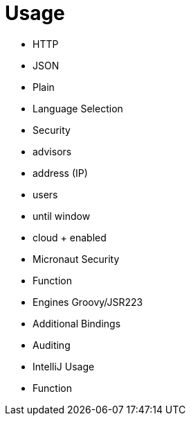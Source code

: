 
[[_usage]]
= Usage

* HTTP
    * JSON
    * Plain
    * Language Selection
* Security
    * advisors
    * address (IP)
    * users
    * until window
    * cloud + enabled
    * Micronaut Security
* Function
* Engines Groovy/JSR223
* Additional Bindings
* Auditing
* IntelliJ Usage
* Function

